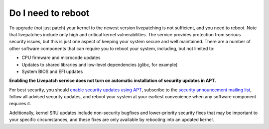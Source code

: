Do I need to reboot
###################

To upgrade (not just patch) your kernel to the newest version
livepatching is not sufficient, and you need to reboot. Note that
livepatches include only high and critical kernel vulnerabilities. The
service provides protection from serious security issues, but this is
just one aspect of keeping your system secure and well maintained. There
are a number of other software components that can require you to reboot
your system, including, but not limited to:

-  CPU firmware and microcode updates

-  Updates to shared libraries and low-level dependencies (glibc, for
   example)

-  System BIOS and EFI updates

**Enabling the Livepatch service does not turn on automatic installation
of security updates in APT.**

For best security, you should `enable security updates using
APT <https://help.ubuntu.com/community/AutomaticSecurityUpdates>`__,
subscribe to the `security announcement mailing
list <https://lists.ubuntu.com/mailman/listinfo/ubuntu-security-announce>`__,
follow all advised security updates, and reboot your system at your
earliest convenience when any software component requires it.

Additionally, kernel SRU updates include non-security bugfixes and
lower-priority security fixes that may be important to your specific
circumstances, and these fixes are only available by rebooting into an
updated kernel.
